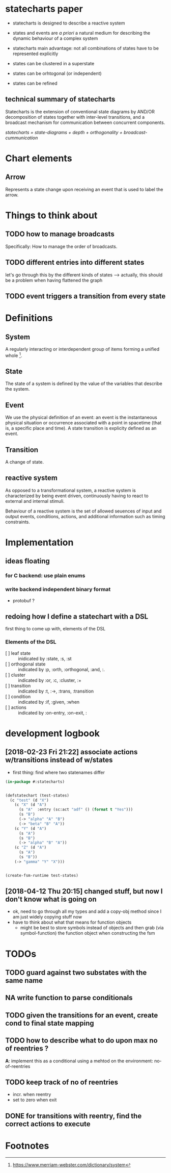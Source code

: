 * statecharts paper 
#+INTERLEAVE_PDF: statechart-paper.pdf
- statecharts is designed to describe a reactive system 

- states and events are /a priori/ a natural medium for describing the dynamic behaviour of
  a complex system

- statecharts main advantage: not all combinations of states have to be represented
  explicitly

- states can be clustered in a superstate
- states can be orhtogonal (or independent)
- states can be refined

** technical summary of statecharts
Statecharts is the extension of conventional state diagrams by AND/OR decomposition of
states together with inter-level transitions, and a broadcast mechanism for communication
between concurrent components.

/statecharts = state-diagrams + depth + orthogonality + broadcast-cummunication/
* Chart elements
** Arrow
Represents a state change upon receiving an event that is used to label the arrow.
** 
* Things to think about
** TODO how to manage broadcasts
Specifically: How to manage the order of broadcasts.

** TODO different entries into different states
let's go through this by the different kinds of states --> actually, this should be a
problem when having flattened the graph

** TODO event triggers a transition from every state
* Definitions 
** System
A regularly interacting or interdependent group of items forming a unified whole [fn:1].
** State 
<<state>> The state of a system is defined by the value of the variables that describe the
system.
** Event
We use the physical definition of an event: an event is the instantaneous physical
situation or occurrence associated with a point in spacetime (that is, a specific place
and time). A state transition is explicity defined as an event. 
** Transition
A change of state.

** reactive system
<<reactive>> As opposed to a transformational system, a reactive system is characterized
by being event driven, continuously having to react to external and internal stimuli.
 
Behaviour of a reactive system is the set of allowed seuences of input and output events,
conditions, actions, and additional information such as timing constraints.

* Implementation 
** ideas floating
*** for C backend: use plain enums
*** write backend independent binary format
- protobuf ?
** redoing how I define a statechart with a DSL
first thing to come up with, elements of the DSL
*** Elements of the DSL
- [ ] leaf state :: inidicated by :state, :s, :st
- [ ] orthogonal state :: indicated by :p, :orth, :orthogonal, :and, :.
- [ ] cluster :: indicated by :or, :c, :cluster, :+
- [ ] transition :: indicated by :t, :->, :trans, :transition
- [ ] condition :: indicated by :if, :given, :when
- [ ] actions :: indicated by :on-entry, :on-exit, :
* development logbook
** [2018-02-23 Fri 21:22] associate actions w/transitions instead of w/states
- first thing: find where two statenames differ
#+BEGIN_SRC lisp
(in-package #:statecharts)


(defstatechart (test-states)
  (c "test" (d "X")
    (c "X" (d "A")
      (s "A"  :entry (sc:act "adf" () (format t "Yes")))
      (s "B")
      (-> "alpha" "A" "B")
      (-> "beta" "B" "A"))
    (c "Y" (d "A")
      (s "A")
      (s "B")
      (-> "alpha" "B" "A"))
    (c "Z" (d "A")
      (s "A")
      (s "B"))
    (-> "gamma" "Y" "X")))


(create-fsm-runtime test-states)
#+END_SRC
** [2018-04-12 Thu 20:15] changed stuff, but now I don't know what is going on
- ok, need to go through all my types and add a copy-obj method since
  I am just widely copying stuff now
- have to think about what that means for function objects
  - might be best to store symbols instead of objects and then grab
    (via symbol-function) the function object when constructing the
    fsm
* TODOs 
** TODO guard against two substates with the same name
** NA write function to parse conditionals 
** TODO given the transitions for an event, create cond to final state mapping
** TODO how to describe what to do upon max no of reentries ?
*A*: implement this as a conditional using a mehtod on the environment: no-of-reentries

** TODO keep track of no of reentries
- incr. when reentry
- set to zero when exit

** DONE for transitions with reentry, find the correct actions to execute
* Footnotes

[fn:1] https://www.merriam-webster.com/dictionary/system

